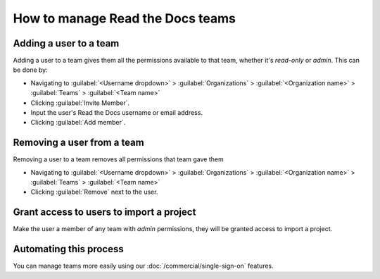 How to manage Read the Docs teams
=================================

Adding a user to a team
-----------------------

Adding a user to a team gives them all the permissions available to that team,
whether it's *read-only* or *admin*.
This can be done by:

* Navigating to :guilabel:`<Username dropdown>` > :guilabel:`Organizations` > :guilabel:`<Organization name>` > :guilabel:`Teams` > :guilabel:`<Team name>`
* Clicking :guilabel:`Invite Member`.
* Input the user's Read the Docs username or email address.
* Clicking :guilabel:`Add member`.

Removing a user from a team
----------------------------

Removing a user to a team removes all permissions that team gave them

* Navigating to :guilabel:`<Username dropdown>` > :guilabel:`Organizations` > :guilabel:`<Organization name>` > :guilabel:`Teams` > :guilabel:`<Team name>`
* Clicking :guilabel:`Remove` next to the user.


Grant access to users to import a project
-----------------------------------------

Make the user a member of any team with *admin* permissions,
they will be granted access to import a project.

Automating this process
-----------------------

You can manage teams more easily using our :doc:`/commercial/single-sign-on` features.


.. seealso:: Our infomation on :doc:`/commercial/organizations`.
